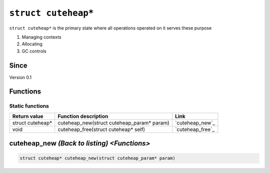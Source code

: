 *****************
``struct cuteheap*``
*****************

``struct cuteheap*`` is the primary state where all
operations operated on it serves these purpose

1. Managing contexts
2. Allocating
3. GC controls

Since
*****
Version 0.1

Functions
****************

Static functions
################
+------------------+--------------------------------------------+------------------+
| Return value     | Function description                       | Link             |
+==================+============================================+==================+
| struct cuteheap* | cuteheap_new(struct cuteheap_param* param) | `cuteheap_new`_  |
+------------------+--------------------------------------------+------------------+
| void             | cuteheap_free(struct cuteheap* self)       | `cuteheap_free`_ |
+------------------+--------------------------------------------+------------------+

cuteheap_new `(Back to listing) <Functions>`
************
.. code-block:: c

   struct cuteheap* cuteheap_new(struct cuteheap_param* param)



